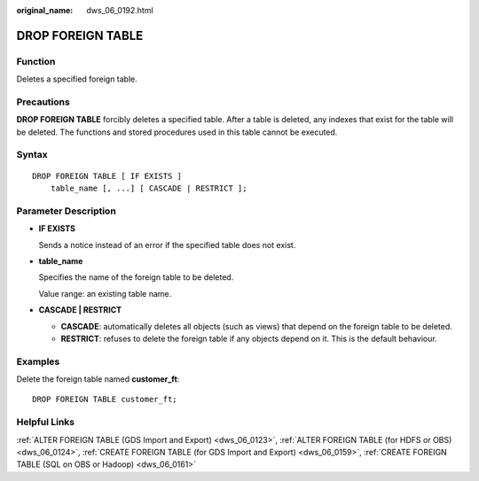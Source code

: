 :original_name: dws_06_0192.html

.. _dws_06_0192:

DROP FOREIGN TABLE
==================

Function
--------

Deletes a specified foreign table.

Precautions
-----------

**DROP FOREIGN TABLE** forcibly deletes a specified table. After a table is deleted, any indexes that exist for the table will be deleted. The functions and stored procedures used in this table cannot be executed.

Syntax
------

::

   DROP FOREIGN TABLE [ IF EXISTS ]
       table_name [, ...] [ CASCADE | RESTRICT ];

Parameter Description
---------------------

-  **IF EXISTS**

   Sends a notice instead of an error if the specified table does not exist.

-  **table_name**

   Specifies the name of the foreign table to be deleted.

   Value range: an existing table name.

-  **CASCADE \| RESTRICT**

   -  **CASCADE**: automatically deletes all objects (such as views) that depend on the foreign table to be deleted.
   -  **RESTRICT**: refuses to delete the foreign table if any objects depend on it. This is the default behaviour.

Examples
--------

Delete the foreign table named **customer_ft**:

::

   DROP FOREIGN TABLE customer_ft;

Helpful Links
-------------

:ref:`ALTER FOREIGN TABLE (GDS Import and Export) <dws_06_0123>`, :ref:`ALTER FOREIGN TABLE (for HDFS or OBS) <dws_06_0124>`, :ref:`CREATE FOREIGN TABLE (for GDS Import and Export) <dws_06_0159>`, :ref:`CREATE FOREIGN TABLE (SQL on OBS or Hadoop) <dws_06_0161>`
